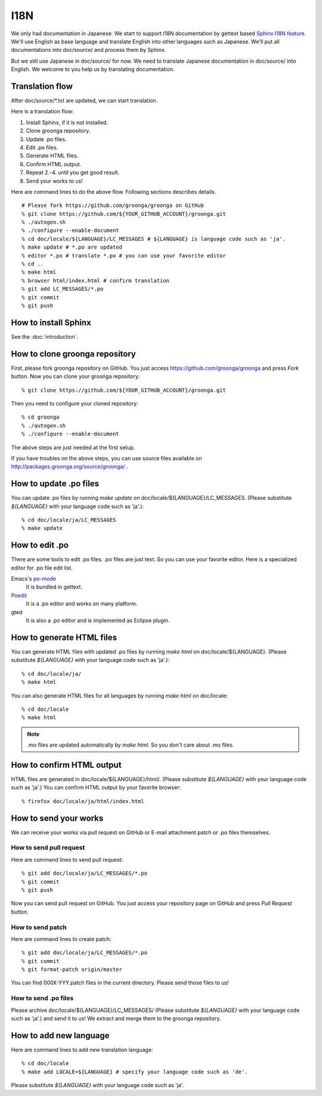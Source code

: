 .. -*- rst -*-

.. highlightlang:: none

I18N
====

We only had documentation in Japanese.  We start to support
I18N documentation by gettext based `Sphinx I18N feature`_.
We'll use English as base language and translate
English into other languages such as Japanese. We'll put
all documentations into doc/source/ and process them by
Sphinx.

.. _Sphinx I18N feature: http://sphinx.pocoo.org/latest/intl.html

But we still use Japanese in doc/source/ for now. We need to
translate Japanese documentation in doc/source/ into
English. We welcome to you help us by translating
documentation.

Translation flow
----------------

After doc/source/\*.txt are updated, we can start translation.

Here is a translation flow:

1. Install Sphinx, if it is not installed.
2. Clone groonga repository.
3. Update .po files.
4. Edit .po files.
5. Generate HTML files.
6. Confirm HTML output.
7. Repeat 2.-4. until you get good result.
8. Send your works to us!

Here are command lines to do the above flow. Following
sections describes details.

::

  # Please fork https://github.com/groonga/groonga on GitHub
  % git clone https://github.com/${YOUR_GITHUB_ACCOUNT}/groonga.git
  % ./autogen.sh
  % ./configure --enable-document
  % cd doc/locale/${LANGUAGE}/LC_MESSAGES # ${LANGUAGE} is language code such as 'ja'.
  % make update # *.po are updated
  % editor *.po # translate *.po # you can use your favorite editor
  % cd ..
  % make html
  % browser html/index.html # confirm translation
  % git add LC_MESSAGES/*.po
  % git commit
  % git push

How to install Sphinx
---------------------

See the :doc:`introduction`.

How to clone groonga repository
-------------------------------

First, please fork groonga repository on GitHub. You
just access https://github.com/groonga/groonga and press
`Fork` button. Now you can clone your groonga repository::

  % git clone https://github.com/${YOUR_GITHUB_ACCOUNT}/groonga.git

Then you need to configure your cloned repository::

  % cd groonga
  % ./autogen.sh
  % ./configure --enable-document

The above steps are just needed at the first setup.

If you have troubles on the above steps, you can use source
files available on http://packages.groonga.org/source/groonga/ .

How to update .po files
-----------------------

You can update .po files by running `make update` on
doc/locale/${LANGUAGE}/LC_MESSAGES. (Please substitute
`${LANGUAGE}` with your language code such as 'ja'.)::

  % cd doc/locale/ja/LC_MESSAGES
  % make update

How to edit .po
---------------

There are some tools to edit .po files. .po files are just
text. So you can use your favorite editor. Here is a
specialized editor for .po file edit list.

Emacs's po-mode_
  It is bundled in gettext.

Poedit_
  It is a .po editor and works on many platform.

gted
  It is also a .po editor and is implemented as Eclipse plugin.

.. _po-mode: http://www.gnu.org/s/hello/manual/gettext/PO-Mode.html
.. _Poedit: http://www.poedit.net/
.. _gted: http://www.gted.org/

How to generate HTML files
--------------------------

You can generate HTML files with updated .po files by
running `make html` on doc/locale/${LANGUAGE}. (Please
substitute `${LANGUAGE}` with your language code such as
'ja'.)::

  % cd doc/locale/ja/
  % make html

You can also generate HTML files for all languages by
running `make html` on doc/locale::

  % cd doc/locale
  % make html

.. note::

   .mo files are updated automatically by `make html`. So
   you don't care about .mo files.

How to confirm HTML output
--------------------------

HTML files are generated in
doc/locale/${LANGUAGE}/html/. (Please substitute
`${LANGUAGE}` with your language code such as 'ja'.) You can
confirm HTML output by your favorite browser::

  % firefox doc/locale/ja/html/index.html

How to send your works
----------------------

We can receive your works via pull request on GitHub or
E-mail attachment patch or .po files themselves.

How to send pull request
++++++++++++++++++++++++

Here are command lines to send pull request::

  % git add doc/locale/ja/LC_MESSAGES/*.po
  % git commit
  % git push

Now you can send pull request on GitHub. You just access
your repository page on GitHub and press `Pull Request`
button.

.. seealso:: `Help.GitHub - Sending pull requests <http://help.github.com/pull-requests/>`_.

How to send patch
+++++++++++++++++

Here are command lines to create patch::

  % git add doc/locale/ja/LC_MESSAGES/*.po
  % git commit
  % git format-patch origin/master

You can find 000X-YYY.patch files in the current
directory. Please send those files to us!

.. seealso:: :doc:`/community` describes our contact information.

How to send .po files
+++++++++++++++++++++

Please archive doc/locale/${LANGUAGE}/LC_MESSAGES/ (Please
substitute `${LANGUAGE}` with your language code such as
'ja'.) and send it to us! We extract and merge them to the
groonga repository.

.. seealso:: :doc:`/community` describes our contact information.

How to add new language
-----------------------

Here are command lines to add new translation language::

  % cd doc/locale
  % make add LOCALE=${LANGUAGE} # specify your language code such as 'de'.

Please substitute `${LANGUAGE}` with your language code such
as 'ja'.

.. seealso:: `Codes for the Representation of Names of Languages <http://www.loc.gov/standards/iso639-2/php/English_list.php>`_.
